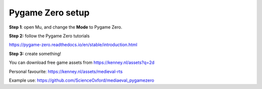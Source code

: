 Pygame Zero setup
-------------

**Step 1**: open Mu, and change the **Mode** to Pygame Zero.

**Step 2:** follow the Pygame Zero tutorials

https://pygame-zero.readthedocs.io/en/stable/introduction.html

**Step 3:** create something!

You can download free game assets from https://kenney.nl/assets?q=2d

Personal favourite: https://kenney.nl/assets/medieval-rts

Example use: https://github.com/ScienceOxford/mediaeval_pygamezero

